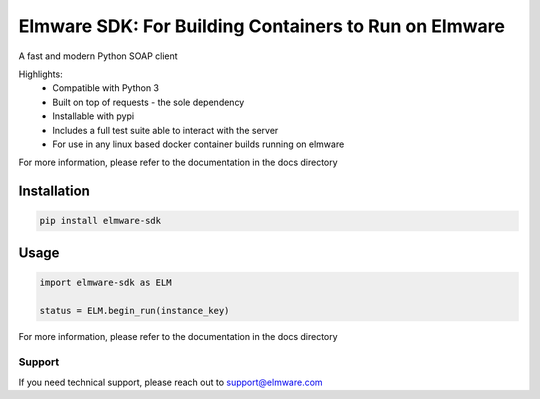 ========================
Elmware SDK: For Building Containers to Run on Elmware 
========================

A fast and modern Python SOAP client

Highlights:
 * Compatible with Python 3
 * Built on top of requests - the sole dependency
 * Installable with pypi
 * Includes a full test suite able to interact with the server
 * For use in any linux based docker container builds running on elmware



For more information, please refer to the documentation in the docs directory




Installation
------------

.. code-block:: bash

    pip install elmware-sdk


Usage
-----
.. code-block:: python

    import elmware-sdk as ELM

    status = ELM.begin_run(instance_key)




For more information, please refer to the documentation in the docs directory


Support
=======

If you need technical support, please reach out to support@elmware.com
